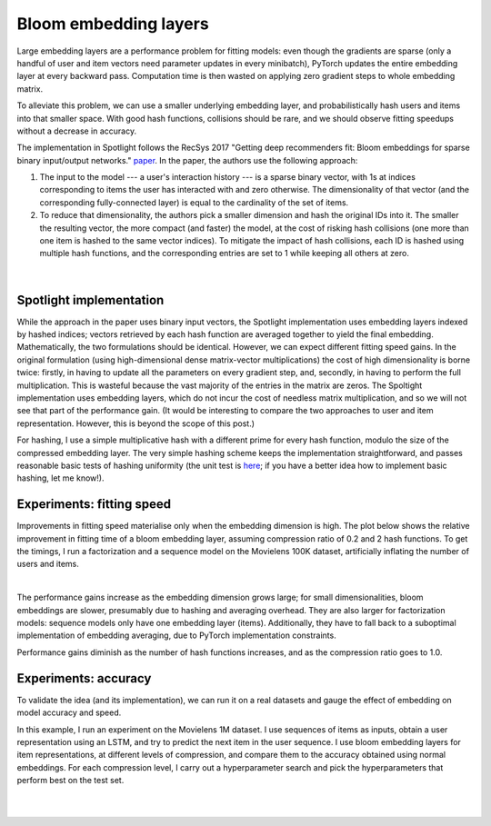 Bloom embedding layers
======================

Large embedding layers are a performance problem for fitting models: even though the gradients are sparse (only a handful of user and item vectors need parameter updates in every minibatch), PyTorch updates the entire embedding layer at every backward pass. Computation time is then wasted on applying zero gradient steps to whole embedding matrix.

To alleviate this problem, we can use a smaller underlying embedding layer, and probabilistically hash users and items into that smaller space. With good hash functions, collisions should be rare, and we should observe fitting speedups without a decrease in accuracy.

The implementation in Spotlight follows the RecSys 2017 "Getting deep recommenders fit: Bloom embeddings for sparse binary input/output networks." `paper <https://arxiv.org/pdf/1706.03993.pdf>`_. In the paper, the authors use the following approach:

1. The input to the model --- a user's interaction history --- is a sparse binary vector, with 1s at indices corresponding to items the user has interacted with and zero otherwise. The dimensionality of that vector (and the corresponding fully-connected layer) is equal to the cardinality of the set of items.
2. To reduce that dimensionality, the authors pick a smaller dimension and hash the original IDs into it. The smaller the resulting vector, the more compact (and faster) the model, at the cost of risking hash collisions (one more than one item is hashed to the same vector indices). To mitigate the impact of hash collisions, each ID is hashed using multiple hash functions, and the corresponding entries are set to 1 while keeping all others at zero.

.. figure:: https://upload.wikimedia.org/wikipedia/commons/thumb/a/ac/Bloom_filter.svg/649px-Bloom_filter.svg.png
   :target: https://en.wikipedia.org/wiki/Bloom_filter
   :align: center

|


Spotlight implementation
------------------------

While the approach in the paper uses binary input vectors, the Spotlight implementation uses embedding layers indexed by hashed indices; vectors retrieved by each hash function are averaged together to yield the final embedding. Mathematically, the two formulations should be identical. However, we can expect different fitting speed gains. In the original formulation (using high-dimensional dense matrix-vector multiplications) the cost of high dimensionality is borne twice: firstly, in having to update all the parameters on every gradient step, and, secondly, in having to perform the full multiplication. This is wasteful because the vast majority of the entries in the matrix are zeros. The Spoltight implementation uses embedding layers, which do not incur the cost of needless matrix multiplication, and so we will not see that part of the performance gain. (It would be interesting to compare the two approaches to user and item representation. However, this is beyond the scope of this post.)

For hashing, I use a simple multiplicative hash with a different prime for every hash function, modulo the size of the compressed embedding layer. The very simple hashing scheme keeps the implementation straightforward, and passes reasonable basic tests of hashing uniformity (the unit test is `here <https://github.com/maciejkula/spotlight/blob/master/tests/test_layers.py>`_; if you have a better idea how to implement basic hashing, let me know!).

Experiments: fitting speed
--------------------------

Improvements in fitting speed materialise only when the embedding dimension is high. The plot below shows the relative improvement in fitting time of a bloom embedding layer, assuming compression ratio of 0.2 and 2 hash functions. To get the timings, I run a factorization and a sequence model on the Movielens 100K dataset, artificially inflating the number of users and items.

.. image:: speed.png
   :align: center

|

The performance gains increase as the embedding dimension grows large; for small dimensionalities, bloom embeddings are slower, presumably due to hashing and averaging overhead. They are also larger for factorization models: sequence models only have one embedding layer (items). Additionally, they have to fall back to a suboptimal implementation of embedding averaging, due to PyTorch implementation constraints.

Performance gains diminish as the number of hash functions increases, and as the compression ratio goes to 1.0.

Experiments: accuracy
---------------------

To validate the idea (and its implementation), we can run it on a real datasets and gauge the effect of embedding on model accuracy and speed.

In this example, I run an experiment on the Movielens 1M dataset. I use sequences of items as inputs, obtain a user representation using an LSTM, and try to predict the next item in the user sequence. I use bloom embedding layers for item representations, at different levels of compression, and compare them to the accuracy obtained using normal embeddings. For each compression level, I carry out a hyperparameter search and pick the hyperparameters that perform best on the test set.

.. image:: plot.png
   :align: center

|


.. image:: time.png
   :align: center

|
